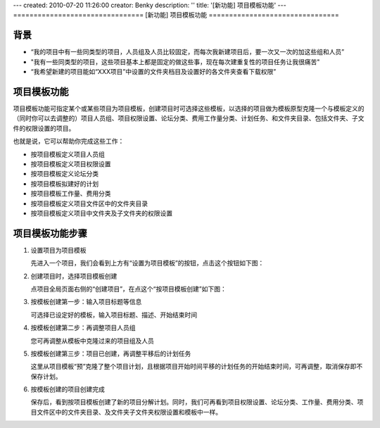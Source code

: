 ---
created: 2010-07-20 11:26:00
creator: Benky
description: ''
title: '[新功能] 项目模板功能'
---
================================
[新功能] 项目模板功能
================================

背景
================
- “我的项目中有一些同类型的项目，人员组及人员比较固定，而每次我新建项目后，要一次又一次的加这些组和人员”
- "我有一些同类型的项目，这些项目基本上都是固定的做这些事，现在每次建重复性的项目任务让我很痛苦"
- “我希望新建的项目能如“XXX项目”中设置的文件夹档目及设置好的各文件夹查看下载权限”

项目模板功能
==============
项目模板功能可指定某个或某些项目为项目模板，创建项目时可选择这些模板，以选择的项目做为模板原型克隆一个与模板定义的（同时你可以去调整的）项目人员组、项目权限设置、论坛分类、费用工作量分类、计划任务、和文件夹目录、包括文件夹、子文件的权限设置的项目。

也就是说，它可以帮助你完成这些工作：

- 按项目模板定义项目人员组
- 按项目模板定义项目权限设置
- 按项目模板定义论坛分类
- 按项目模板拟建好的计划
- 按项目模板工作量、费用分类
- 按项目模板定义项目文件区中的文件夹目录
- 按项目模板定义项目中文件夹及子文件夹的权限设置

项目模板功能步骤
======================
1. 设置项目为项目模板

   先进入一个项目，我们会看到上方有“设置为项目模板”的按钮，点击这个按钮如下图：

.. image:: img/1.jpg
   :width: 600px

2. 创建项目时，选择项目模板创建

   点项目全局页面右侧的“创建项目”，在点这个“按项目模板创建”如下图：

.. image:: img/2.jpg
   :width: 600px

3. 按模板创建第一步：输入项目标题等信息

   可选择已设定好的模板，输入项目标题、描述、开始结束时间

.. image:: img/3.jpg
   :width: 600px

4. 按模板创建第二步：再调整项目人员组

   您可再调整从模板中克隆过来的项目组及人员

.. image:: img/4.jpg
   :width: 600px

5. 按模板创建第三步：项目已创建，再调整平移后的计划任务

   这里从项目模板“预”克隆了整个项目计划，且根据项目开始时间平移的计划任务的开始结束时间，可再调整，取消保存即不保存计划。

.. image:: img/5.jpg
   :width: 600px

6. 按模板创建的项目创建完成
 
   保存后，看到按项目模板创建了新的项目分解计划。同时，我们可再看到项目权限设置、论坛分类、工作量、费用分类、项目文件区中的文件夹目录、及文件夹子文件夹权限设置和模板中一样。

.. image:: img/6.jpg
   :width: 600px


